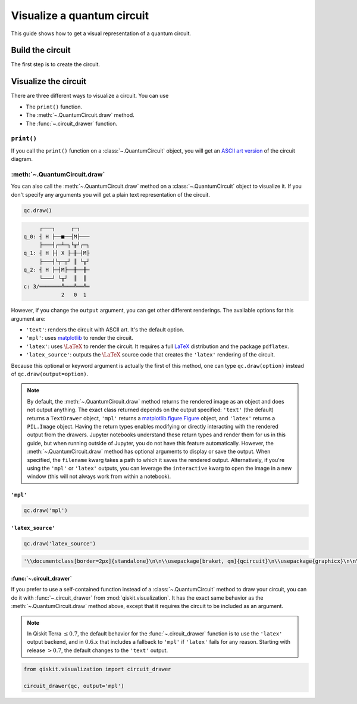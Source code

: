 ===========================
Visualize a quantum circuit
===========================

This guide shows how to get a visual representation of a quantum circuit.

Build the circuit
=================

The first step is to create the circuit.

.. testcode::

    from qiskit import QuantumCircuit

    qc = QuantumCircuit(3, 3)
    qc.h(range(3))
    qc.cx(0, 1)
    qc.measure(range(3), range(3))

Visualize the circuit
=====================

There are three different ways to visualize a circuit. You can use

* The ``print()`` function.
* The :meth:`~.QuantumCircuit.draw` method.
* The :func:`~.circuit_drawer` function.

``print()``
-----------

If you call the ``print()`` function on a :class:`~.QuantumCircuit` object, you will get an `ASCII art version <https://en.wikipedia.org/wiki/ASCII_art>`_ of the circuit diagram.

.. testcode::

    print(qc)

.. testoutput::
    :options: +NORMALIZE_WHITESPACE

         ┌───┐     ┌─┐   
    q_0: ┤ H ├──■──┤M├───
         ├───┤┌─┴─┐└╥┘┌─┐
    q_1: ┤ H ├┤ X ├─╫─┤M├
         ├───┤└┬─┬┘ ║ └╥┘
    q_2: ┤ H ├─┤M├──╫──╫─
         └───┘ └╥┘  ║  ║ 
    c: 3/═══════╩═══╩══╩═
                2   0  1 

:meth:`~.QuantumCircuit.draw`
---------------------------------------------

You can also call the :meth:`~.QuantumCircuit.draw` method on a :class:`~.QuantumCircuit` object to visualize it. If you don't specify any arguments you will get a plain text representation of the circuit.

.. code-block:: python

    qc.draw()

.. code-block:: text

         ┌───┐     ┌─┐   
    q_0: ┤ H ├──■──┤M├───
         ├───┤┌─┴─┐└╥┘┌─┐
    q_1: ┤ H ├┤ X ├─╫─┤M├
         ├───┤└┬─┬┘ ║ └╥┘
    q_2: ┤ H ├─┤M├──╫──╫─
         └───┘ └╥┘  ║  ║ 
    c: 3/═══════╩═══╩══╩═
                2   0  1  

However, if you change the ``output`` argument, you can get other different renderings. The available options for this argument are:

* ``'text'``: renders the circuit with ASCII art. It's the default option.
* ``'mpl'``: uses `matplotlib <https://matplotlib.org/>`_ to render the circuit.
* ``'latex'``: uses :math:`\LaTeX` to render the circuit. It requires a full `LaTeX <https://latex.org/forum/>`_ distribution and the package ``pdflatex``.
* ``'latex_source'``: outputs the :math:`\LaTeX` source code that creates the ``'latex'`` rendering of the circuit.

Because this optional or keyword argument is actually the first of this method, one can type ``qc.draw(option)`` instead of ``qc.draw(output=option)``.

.. note::
    By default, the :meth:`~.QuantumCircuit.draw` method returns the rendered image as an object and does not output anything. The exact class returned depends on the output specified: ``'text'`` (the default) returns a ``TextDrawer`` object, ``'mpl'`` returns a `matplotlib.figure.Figure <https://matplotlib.org/stable/api/figure_api.html?highlight=figure#matplotlib.figure.Figure>`_ object, and ``'latex'`` returns a ``PIL.Image`` object. Having the return types enables modifying or directly interacting with the rendered output from the drawers. Jupyter notebooks understand these return types and render them for us in this guide, but when running outside of Jupyter, you do not have this feature automatically. However, the :meth:`~.QuantumCircuit.draw` method has optional arguments to display or save the output. When specified, the ``filename`` kwarg takes a path to which it saves the rendered output. Alternatively, if you're using the ``'mpl'`` or ``'latex'`` outputs, you can leverage the ``interactive`` kwarg to open the image in a new window (this will not always work from within a notebook).


``'mpl'``
^^^^^^^^^

.. code-block:: python

    qc.draw('mpl')

.. plot::

    from qiskit import QuantumCircuit

    qc = QuantumCircuit(3, 3)
    qc.h(range(3))
    qc.cx(0, 1)
    qc.measure(range(3), range(3))
    qc.draw("mpl")


``'latex_source'``
^^^^^^^^^^^^^^^^^^

.. code-block:: python

    qc.draw('latex_source')

.. code-block:: text

    '\\documentclass[border=2px]{standalone}\n\n\\usepackage[braket, qm]{qcircuit}\n\\usepackage{graphicx}\n\n\\begin{document}\n\\scalebox{1.0}{\n\\Qcircuit @C=1.0em @R=0.2em @!R { \\\\\n\t \t\\nghost{{q}_{0} :  } & \\lstick{{q}_{0} :  } & \\gate{\\mathrm{H}} & \\ctrl{1} & \\meter & \\qw & \\qw & \\qw\\\\\n\t \t\\nghost{{q}_{1} :  } & \\lstick{{q}_{1} :  } & \\gate{\\mathrm{H}} & \\targ & \\qw & \\meter & \\qw & \\qw\\\\\n\t \t\\nghost{{q}_{2} :  } & \\lstick{{q}_{2} :  } & \\gate{\\mathrm{H}} & \\meter & \\qw & \\qw & \\qw & \\qw\\\\\n\t \t\\nghost{\\mathrm{{c} :  }} & \\lstick{\\mathrm{{c} :  }} & \\lstick{/_{_{3}}} \\cw & \\dstick{_{_{\\hspace{0.0em}2}}} \\cw \\ar @{<=} [-1,0] & \\dstick{_{_{\\hspace{0.0em}0}}} \\cw \\ar @{<=} [-3,0] & \\dstick{_{_{\\hspace{0.0em}1}}} \\cw \\ar @{<=} [-2,0] & \\cw & \\cw\\\\\n\\\\ }}\n\\end{document}'


:func:`~.circuit_drawer`
^^^^^^^^^^^^^^^^^^^^^^^^^^^^^^^^^^^^^^^^^^^^^^

If you prefer to use a self-contained function instead of a :class:`~.QuantumCircuit` method to draw your circuit, you can do it with :func:`~.circuit_drawer` from :mod:`qiskit.visualization`. It has the exact same behavior as the :meth:`~.QuantumCircuit.draw` method above, except that it requires the circuit to be included as an argument.

.. note::
    In Qiskit Terra :math:`\leq 0.7`, the default behavior for the :func:`~.circuit_drawer` function is to use the ``'latex'`` output backend, and in :math:`0.6.x` that includes a fallback to ``'mpl'`` if ``'latex'`` fails for any reason. Starting with release :math:`> 0.7`, the default changes to the ``'text'`` output.


.. code-block:: python

    from qiskit.visualization import circuit_drawer

    circuit_drawer(qc, output='mpl')

.. plot::

    from qiskit import QuantumCircuit
    from qiskit.visualization import circuit_drawer

    qc = QuantumCircuit(3, 3)
    qc.h(range(3))
    qc.cx(0, 1)
    qc.measure(range(3), range(3))
    circuit_drawer(qc, output='mpl')